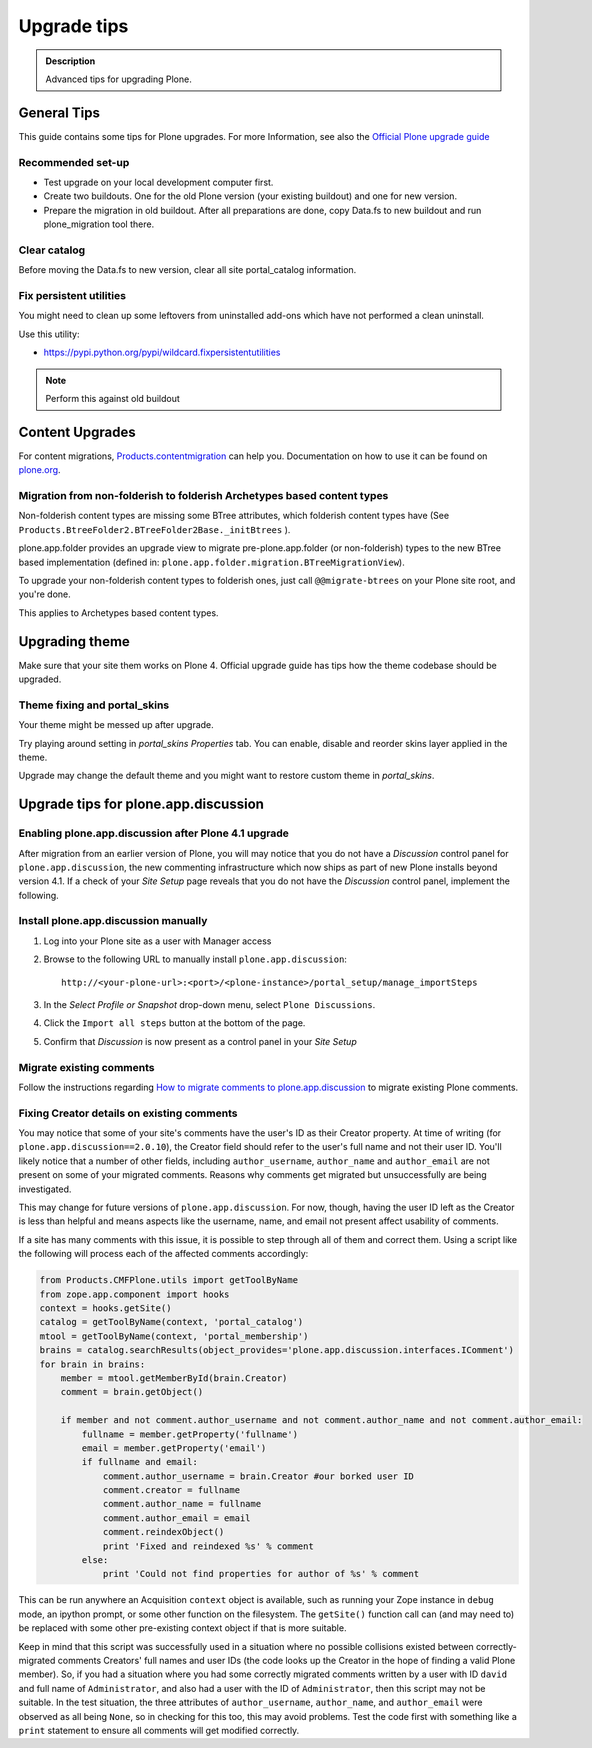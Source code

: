 ============
Upgrade tips
============

.. admonition:: Description

        Advanced tips for upgrading Plone.

General Tips
============

This guide contains some tips for Plone upgrades. For more Information, see
also the `Official Plone upgrade guide <http://plone.org/documentation/manual/upgrade-guide>`_


Recommended set-up
------------------

* Test upgrade on your local development computer first.

* Create two buildouts. One for the old Plone version (your existing buildout)
  and one for new version.

* Prepare the migration in old buildout. After all preparations are done, copy
  Data.fs to new buildout and run plone_migration tool there.


Clear catalog
-------------

Before moving the Data.fs to new version, clear all site portal_catalog
information.


Fix persistent utilities
------------------------

You might need to clean up some leftovers from uninstalled add-ons which have
not performed a clean uninstall.

Use this utility:

* https://pypi.python.org/pypi/wildcard.fixpersistentutilities

.. note :: Perform this against old buildout


Content Upgrades
================

For content migrations, `Products.contentmigration
<https://pypi.python.org/pypi/Products.contentmigration/>`_  can help you.
Documentation on how to use it can be found on `plone.org
<http://plone.org/documentation/kb/migrate-custom-types-with-products.contentmigration>`_.


Migration from non-folderish to folderish Archetypes based content types
------------------------------------------------------------------------

Non-folderish content types are missing some BTree attributes, which folderish
content types have (See ``Products.BtreeFolder2.BTreeFolder2Base._initBtrees``
).

plone.app.folder provides an upgrade view to migrate pre-plone.app.folder (or
non-folderish) types to the new BTree based implementation (defined in:
``plone.app.folder.migration.BTreeMigrationView``).

To upgrade your non-folderish content types to folderish ones, just call
``@@migrate-btrees`` on your Plone site root, and you're done.

This applies to Archetypes based content types.


Upgrading theme
===============

Make sure that your site them works on Plone 4.
Official upgrade guide has tips how the theme codebase should
be upgraded.


Theme fixing and portal_skins
-----------------------------

Your theme might be messed up after upgrade.

Try playing around setting in *portal_skins* *Properties* tab.
You can enable, disable and reorder skins layer applied in the theme.

Upgrade may change the default theme and you might want to restore
custom theme in *portal_skins*.


Upgrade tips for plone.app.discussion
=====================================

Enabling plone.app.discussion after Plone 4.1 upgrade
-----------------------------------------------------

After migration from an earlier version of Plone, you will may notice that you
do not have a *Discussion* control panel for ``plone.app.discussion``, the new
commenting infrastructure which now ships as part of new Plone installs beyond
version 4.1.  If a check of your *Site Setup* page reveals that you do not have
the *Discussion* control panel, implement the following.


Install plone.app.discussion manually
-------------------------------------

#. Log into your Plone site as a user with Manager access
#. Browse to the following URL to manually install ``plone.app.discussion``::

    http://<your-plone-url>:<port>/<plone-instance>/portal_setup/manage_importSteps

#. In the *Select Profile or Snapshot* drop-down menu, select
   ``Plone Discussions``.
#. Click the ``Import all steps`` button at the bottom of the page.
#. Confirm that *Discussion* is now present as a control panel in your
   *Site Setup*


Migrate existing comments
-------------------------

Follow the instructions regarding `How to migrate comments to
plone.app.discussion
<http://plone.org/products/plone.app.discussion/documentation/how-to/how-to-migrate-comments-to-plone.app.discussion>`_
to migrate existing Plone comments.


Fixing Creator details on existing comments
-------------------------------------------

You may notice that some of your site's comments have the user's ID as their
Creator property.  At time of writing (for ``plone.app.discussion==2.0.10``),
the Creator field should refer to the user's full name and not their user ID.
You'll likely notice that a number of other fields, including
``author_username``, ``author_name`` and ``author_email`` are not present on
some of your migrated comments.  Reasons why comments get migrated but
unsuccessfully are being investigated.

This may change for future versions of ``plone.app.discussion``.  For now,
though, having the user ID left as the Creator is less than helpful and means
aspects like the username, name, and email not present affect usability of
comments.

If a site has many comments with this issue, it is possible to step through all
of them and correct them.  Using a script like the following will process each
of the affected comments accordingly:

.. code-block:: python

    from Products.CMFPlone.utils import getToolByName
    from zope.app.component import hooks
    context = hooks.getSite()
    catalog = getToolByName(context, 'portal_catalog')
    mtool = getToolByName(context, 'portal_membership')
    brains = catalog.searchResults(object_provides='plone.app.discussion.interfaces.IComment')
    for brain in brains:
        member = mtool.getMemberById(brain.Creator)
        comment = brain.getObject()

        if member and not comment.author_username and not comment.author_name and not comment.author_email:
            fullname = member.getProperty('fullname')
            email = member.getProperty('email')
            if fullname and email:
                comment.author_username = brain.Creator #our borked user ID
                comment.creator = fullname
                comment.author_name = fullname
                comment.author_email = email
                comment.reindexObject()
                print 'Fixed and reindexed %s' % comment
            else:
                print 'Could not find properties for author of %s' % comment

This can be run anywhere an Acquisition ``context`` object is available, such
as running your Zope instance in ``debug`` mode, an ipython prompt, or some
other function on the filesystem.  The ``getSite()`` function call can (and may
need to) be replaced with some other pre-existing context object if that is
more suitable.

Keep in mind that this script was successfully used in a situation where no
possible collisions existed between correctly-migrated comments Creators' full
names and user IDs (the code looks up the Creator in the hope of finding a
valid Plone member).  So, if you had a situation where you had some correctly
migrated comments written by a user with ID ``david`` and full name of
``Administrator``, and also had a user with the ID of ``Administrator``, then
this script may not be suitable.  In the test situation, the three attributes
of ``author_username``, ``author_name``, and ``author_email`` were observed as
all being ``None``, so in checking for this too, this may avoid problems.  Test
the code first with something like a ``print`` statement to ensure all comments
will get modified correctly.

